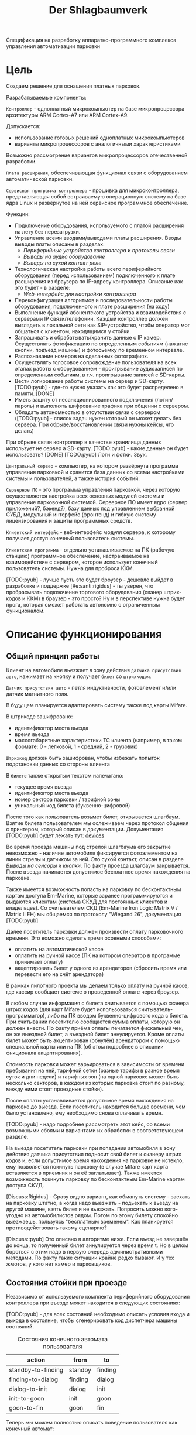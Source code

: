 #+HTML_HEAD: <!-- -*- fill-column: 87 -*- -->
#+HTML_HEAD: <!-- org-toggle-inline-images -->

#+TITLE: Der Shlagbaumverk

#+INFOJS_OPT: view:overview toc:nil

#+NAME:css
#+BEGIN_HTML
<link rel="stylesheet" type="text/css" href="/css/css.css" />
#+END_HTML

Спецификация на разработку аппаратно-программного комплекса управления автоматизации
парковки

* Цель

  Создаем решение для оснащения платных парковок.

  Разрабатываемые компоненты:

  =Контроллер= - одноплатный микрокомпьютер на базе микропроцессора архитектуры ARM
  Cortex-А7 или ARM Cortex-А9.

  Допускается:
  - использование готовых решений одноплатных микрокомпьютеров
  - варианты микропроцессоров с аналогичными характеристиками

  Возможно рассмотрение вариантов микропроцессоров отечественной разработки.

  =Плата расширения=, обеспечивающая функционал связи с оборудованием автоматической
  парковки.

  =Сервисная программа контроллера= - прошивка для микроконтроллера, представляющая
  собой встраиваемую операционную систему на базе ядра Linux и развёрнутое на ней
  сервисное программное обеспечение.

  Функции:
  - Подключение оборудования, используемого с платой расширения на лету без
    перезагрузки.
  - Управление всеми вводами/выводами платы расширения.
    Вводы выводы платы описаны в разделах:
    - [[*Периферийные устройства контроллера и протоколы связи][Периферийные устройства контроллера и протоколы связи]]
    - [[*Выводы на аудио оборудование][Выводы на аудио оборудование]]
    - [[*Выводы на сухой контакт реле][Выводы на сухой контакт реле]]
  - Технологическая настройка работы всего периферийного оборудования (перед
    использованием) подключенного к плате расширения из браузера по IP-адресу
    контроллера. Описание как это будет - в разделе:
    - [[*Web-интерфейс для настройки контроллера][Web-интерфейс для настройки контроллера]]
  - Переконфигурация алгоритмов и последовательности работы оборудования, подключенного
    к плате расширения (на ходу)
  - Выполнение функций абонентского устройства и взаимодействия с серверами IP
    связи/телефонии. Каждый контроллер должен выглядеть в локальной сети как
    SIP-устройство, чтобы оператор мог общаться с клиентом, находящимся у стойки.
  - Запрашивать и обрабатывать/хранить данные с IP камер. Осуществлять фотофиксацию по
    определенным событиям (нажатие кнопки, подъезд машины) и фотосьемку по временном
    интервале.
  - Распознавание номеров на сделанных фотографиях.
  - Осуществлять голосовое сопровождение пользователя на всех этапах работы с
    оборудованием - проигрывание аудиозаписей по определенным событиям, в
    т.ч. проигрывание записей с SD-карты.
  - Вести логирование работы системы на сервер и SD-карту. [TODO:pyub] - где-то нужно
    указать как это будет распределено в памяти. [DONE]
  - Иметь защиту от несанкционированного подключения (логин/пароль) и выполнять
    шифрование трафика при общении с сервером.
  - Обладать автономностью в отсутствии связи с сервером ([TODO:pyub] - список задач
    нужен который он может делать без сервера. При обрыве/восстановлении связи нужны
    кейсы, что делать)

  При обрыве связи контроллер в качестве хранилища данных использует не сервер а
  SD-карту. [TODO:pyub] - какие данные он будет использовать? [DONE]
  [TODO:pyub] Логи и фотки. Звук.

  =Центральный сервер= - компьютер, на котором развёрнута программа управления
  парковкой и хранится база данных со всеми настройками системы и пользователей, а
  также история событий.

  =Серверное ПО= - это программа управления парковкой, через которую осуществляется
  настройка всех основных модулей системы и управление парковочной системой. Серверное
  ПО имеет ядро (сервер приложений?, бэкенд?), базу данных под управлением выбранной
  СУБД, модульный интерфейс (фронтенд) и гибкую систему лицензирования и защиты
  программных средств.

  =Клиентский интерфейс= - веб-интерфейс модуля сервера, к которому получает доступ
  конечный пользователь системы.

  =Клиентская программа= - отдельно устанавливаемое на ПК (рабочую станцию) программное
  обеспечение, настраиваемое на взаимодействие с сервером, которое использует конечный
  пользователь системы. Нужна для проброса ККМ.

  [TODO:pyub] - лучше пусть это будет броузер - дешевле выйдет в разработке и поддержке
  [Re:santi:rigidus] - ты уверен, что пробрасывать подключение торгового оборудования (сканер
  штрих-кодов и ККМ) в браузер - это просто? Ну и в перспективе нужна будет прога,
  которая сможет работать автономно с ограниченным функционалом.

* Описание функционирования
** Общий принцип работы

   Клиент на автомобиле вьезжает в зону действия =датчика присутствия авто=, нажимает
   на кнопку и получает =билет= со =штрихкодом=.

   =Датчик присутствия авто= - петля индуктивности, фотоэлемент и/или датчик магнитного
   поля.

   В будущем планируется адаптировать систему также под карты Mifare.

   В штрикоде зашифровано:
   - идентификатор места вьезда
   - время вьезда
   - массогабаритные характеристики ТС клиента (например, в таком формате: 0 -
     легковой, 1 - средний, 2 - грузовик)

   =Штрихкод= должен быть зашифрован, чтобы избежать попыток подстановки данных со
   стороны клиента

   В =билете= также открытым текстом напечатано:
   - текущее время вьезда
   - идентификатор места вьезда
   - номер сектора парковки / тарифной зоны
   - уникальный код билета (буквенно-цифровой)

   После того как пользователь возьмет билет, открывается шлагбаум. Взятие билета
   пользователем мы ослеживаем через протокол общения с принтером, который описан в
   документации. Документация [TODO:pyub] будет лежать тут: [[file://devices][devices]]

   Во время проезда машины под стрелой шлагбаума его закрытие невозможно - наличие
   автомобиля фиксируется фотоэлементом на линии стрелы и датчиком за ней. Это сухой
   контакт, описан в разделе [[*Выводы на сенсоры и кнопки][Выводы на сенсоры и кнопки]]. По факту проезда шлагбаум
   закрывается. После въезда начинается допустимое бесплатное время нахождения на
   парковке.

   Также имеется возможность попасть на парковку по бесконтактным картам доступа
   Em-Marine, которые заранее программируются и выдаются клиентам (система СКУД для
   постоянных клиентов и владельцев). Со считывателем СКД (Em-Marine Iron Logic Matrix
   V / Matrix II EH) мы общаемся по протоколу "Wiegand 26", документация [TODO:pyub]

   Далее посетитель парковки должен произвести оплату парковочного времени. Это воможно
   сделать тремя осовными способами:
   - оплатить на автоматической кассе
   - оплатить на ручной кассе (ПК на котором оператор в программе принимает оплату)
   - акцептировать билет у одного из арендаторов (сбросить время или перевести его на
     счёт арендатора)
   В рамках пилотного проекта мы делаем только оплату на ручной кассе, где кассир
   сообщает системе о проведенной оплате через броузер.

   В любом случае информация с билета считывается с помощью сканера штрих кодов (для
   карт Mifare будет использоваться считыватель-программатор), либо на ПК вводом
   буквенно-цифрового кода с билета. При считывании посетителю сообщается сумма оплаты,
   которую он должен внести. По факту приёма оплаты печатается фискальный чек, он же
   выездной билет, а въездной билет аннулируется. Кроме оплаты билет может быть
   акцептирован (обнулён) арендатором с помощью специальной карты или на ПК (об этом
   подробнее в описании фнкционала акцептирования).

   Стоимость парковки может варьироваться в зависимости от времени пребывания на ней,
   тарифной сетки (разные тарифы в разное время суток и дни недели) и тарифных зон (на
   одной парковке может быть несколько секторов, в каждом из которых парковка стоит по
   разному, между ними стоят проездные стойки).

   После оплаты устанавливается допустимое время нахождения на парковке до выезда. Если
   посетитель находится больше времени, чем было установлено, ему необходимо снова
   оплачивать время.

   [TODO:pyub] - надо подробнее рассмотреть этот кейс, со всеми возможными сбоями и
   вариантами их обработки в соответствующем разделе.

   На выезде посетитель парковки при попадании автомобиля в зону действия датчика
   присутствия подносит свой билет к сканеру штрих кодов и, если допустимое время
   нахождения на парковке не истекло, ему позволяется покинуть парковку (в случае
   Mifare карт карта вставляется в приемник и он её заглатывает). Также имеется
   возможность покинуть парковку по бесконтактным Em-Marine картам доступа CКУД.

   [Discuss:Rigidus] - Сразу видно вариант, как обмануть систему - заехать на парковку
   штатно, а когда надо выезжать - подьехать к вьезду на другой машине, взять билет и
   не вьезжать. Попросить можно кого-угодно из автомобилистов рядом. Потом по этому
   билету спокойно выезжаешь, пользуясь "бесплатным временем". Как планируется
   противодействовать такому сценарию?

   [Discuss::pyub] Это описано в алгоритме ниже. Если въезд не завершён до конца, то
   полученный билет аннулируется через время t. Но в целом бороться с этим надо в
   первую очередь административными методами. По факту такие ситуации крайне редко
   бывают. И у тех жмотов, у кого нет камер и парковщиков.

** Состояния стойки при проезде

   Независимо от используемого комплекта периферийного оборудования контроллера при
   въезде может находится в следующих состояниях:

   [TODO:pyub] - для всех состояний необходимо описать условия входа и выхода в состояние,
   чтобы сгенерировать код диспетчера машины состояний.

   #+CAPTION: Состояния конечного автомата пользователя
   #+NAME: in_state
     | action             | from    | to      |
     |--------------------+---------+---------|
     | standby-to-finding | standby | finding |
     | finding-to-dialog  | finding | dialog  |
     | dialog-to-init     | dialog  | init    |
     | init-to-goon       | init    | goon    |
     | goon-to-fin        | goon    | fin     |

   Теперь мы можем полностью описать поведение пользователя как конечный автомат:

   #+NAME: in_state_graph
   #+BEGIN_SRC emacs-lisp :var table=in_state :results output :exports none
     (mapcar #'(lambda (x)
                 (princ (format "%s -> %s [label =\"%s\"];\n"
                                (second x) (third x) (first x))))
             table)
   #+END_SRC

   #+BEGIN_SRC dot :file img/in-state.png :var input=in_state_graph :exports results
     digraph G {
       rankdir = LR;
       $input
     }
   #+END_SRC

   #+results:
   [[file:img/in-state.png]]

*** Стойка в режиме ожидания (=standby=)

    Режим работы в котором датчик стойки не видит автомобиля и не идёт никакой другой
    процесс. В нём стойка реагирует на действия пользователя только сервисными
    сообщениями, выводя на дисплей либо сообщение о том, что нет автомобиля, либо
    сервисное сообщение о статусе карты/чека. Вся периферия неактивна.

    Различие в алгоритмах режима ожидания главным образом заключается в том, что к стойкам
    может быть подключен разный набор датчиков, соответственно условие перехода в
    следующее состояние зависит от конкретного набора.

    Также в зависимости от настроек пользователя по разному работает взаимодействие с
    пользователем: нет машины - пошел нафиг, продажа карточек и.т.п. [TODO:pyub] - создать
    отдельные разделы описывающие эти варианты и дать на них ссылки здесь.

*** Подъезд машины к стойке (=finding=)

    Процесс определения датчиком (петлёй индуктивности, фотоэлементом, датчиком
    магнитного поля) наличия машины у стойки, возможно массы и/или габаритов
    автотранспортного средства, а также контроля подъезда к стойке (например при
    проезде по рампе или через шлюз из двух шлагбаумов).

    Различие в алгоритмах режима - рампа, определялка высоты по замкнутым контактам
    весов, по магнитному полю - то же - [TODO:pyub]

*** Стойка в диалоговом режиме (=dialog=)

    После срабатывания датчика присутствия стойка начинает диалог с посетителем, выводя
    на дисплей сообщения о необходимости совершения действий, ошибок и т.п. В этом
    режиме посетитель может нажать кнопку и получить от периферийного устройства
    въездной документ (чек или карту) или приложить к считывателю карту СКУД. На этом
    этапе осуществляется арбитраж в случае использования реверсивного проезда (один
    шлагбаум на две стойки с разных сторон) или использования двух стоек для левого и
    правого руля.

    Различия [TODO:pyub] по принтеру, диспенсеру карт, сканеру штрихкодов.

*** Инициация процедуры въезда (=init=)

    После того, как посетителю разрешён въезд (из презентера устройства забран чек или
    карта, или успешно проверен статус карты СКУД) контроллер инициирует процесс
    открытия шлагбаума, замыкая соответсвующие реле и принимая сигналы с концевиков
    шлагбаума (или давая выставленный в миллисекундах импульс, если концевиков нет).

    Различия [TODO:pyub] по выходныи данным устройств, приводящим к выходу из состояния.

*** Процедура проезда (=goon=)

    После открытия шлагбаума контроллер контролирует проезд машины под стрелой,
    принимая сообщения с датчика безопасности (фотоэлемент на линии стрелы) и датчика
    завершения проезда (петля индуктивности за стрелой, фотоэлемент, датчик МП). В эту
    же процедуру может входит контроль проезда по рампе или через шлюз, находящийся за
    стойкой.

    Различия [TODO:pyub] по рампе/шлюзу/реверсивному движению и аналогично предыдущему.

*** Процедура завершения въезда (=fin=)

    Процесс закрытия шлагбаума после проезда машины, отправки итоговых данных о
    совершённом проезде на сервер и возвращения стойки в режим ожидания.

    Различия [TODO:pyub] по отправляемым на сервер данным от периферии и настроек
    тарифных зон.

    [TODO:pyub] Особенно важный ГЛОБАЛЬНЫЙ кейс - общение стоек между собой в условиях
    отсутствия связи - надеюсь мы не будем поднимать это пока не сдадим пилотный проект.

** Примеры алгоритмов
*** Алгоритм простого въезда по чеку

    Простейший алгоритм для парковки, работающей по чекам с стандартным комплектом
    .....ков и контроля проезда. В алгоритм введены светофор и счётчик мест
    (светодиодное табло).

    [TODO:pyub] - Переформатировать, избавиться от нумерации, вместо нее поставить
    точки расширения ссылками.

**** =Подъезд машины=
***** Машина подъезжает к стойке, с сенсорного устройства у стойки (контроллер петли индуктивность, фотоэлемент и т.п.) на контроллер отправляется сигнал.
***** Контроллер получает сигнал о том, что у стойки находится машина и из режима ожидания переховодит стойку в активный режим.
***** Замыкается реле, отвечающее за красный сигнал на светофоре.
***** На сервер отправляет инфосообщение "Машина у стойки въезда".

**** =Активный режим (диалог с пользователем)=
***** Контроллер переводит периферийные устройства в режим обслуживания клиента:
      - включается подсветка кнопки печати билета;
      - на дисплей выдаётся информационное сообщение "Нажмите кнопку и получите билет".
***** Клиент нажимает кнопку печати билета, сигнал с кнопки приходит на сенсорный вход контроллера.
***** Контроллер получает сигнал на печать билета и отправляет на принтер команду "напечатать билет с необходимой информацией" (штрих-код, зашифрованный в соответствии с предустановленным кодом; текущее время; номер терминала въезда; номер тарифной зоны; предустановленную доп. информацию).
**..* Принтер печатает билет, его сенсоры контролируют состояние печати (возможно замятие, окончание бумаги и т.п.). Когда печать завершена билет находится в презентере.
***** Контроллер блокирет периферию, защищая систему от повторного получения въездного документа. На дисплей выводится сообщение "Забирите билет".
***** Если билет не забран из презентера клиентом более t секунд - принтер сообщает об этом контроллеру, контроллер отбивает ошибку на сервер и анулирует билет.
***** Еслли клиент забирает билет из презентера, принтер сообщает об этом контроллеру.
***** Контроллер сообщает на сервер "Напечатан билет №".

**** =Инициация проезда=
***** Контроллер получает сигнал от принтера о том, что билет забран из презентера, что является действием, инициирующим процедуру проезда.
***** Контроллер  замыкает реле, отвечающее за открытие шлагбаума  за стойкой (реле замкнуто либо до прихода на сенсорный ввод сигнала "открыт", либо по длине импульса из настроек контроллера)
***** Контроллер сообщает серверу "Открытие шлагбаума стойки №"

**** =Процедура проезда=
***** Когда стрела шлагбаума открывается, в шлагбауме срабатывает концевик открытия - сигнал с него приходит на сенсор "открытие" контроллера
***** Контроллер фиксирует факт того, что шлагбаум в открытом положении совершаются следующие действия:
      - замыкает реле, отвечающее за зелёный свет на светофоре;
      - размыкает реле, отвечающее за красный свет на светофоре;
      - сообщает серверу "Шлагбаум стойки № открыт"
***** Когда машина пересекает линию фотоэлемента безопасности (стрелы шлагбаума) с ф/э приходит сигнал на сэнсор.
***** Контроллер, имея сигнал с ф/э безопасности на сенсор, переходит в режим "стоп" - пока сенсор не освобождён стрела шлагбаума не должна закрыться.
***** Машина проезжает шлагбаум,  с сенсорного устройства за его стрелой (контроллер петли индуктивности, фотоэлемент, датчик МП) на контроллер отправляется сигнал.
***** Контроллер получает подтверждение завершения проезда и начинает соответсвующую процедуру.

**** =Процедура завершения проезда=
***** Получив подтверждение окончания проезда - нет сигнала на сенсор безопасности проезда и на сенсор петли за шлагбаумом - контроллер инициирует следующеи действия:
      - размыкает реле, отвечающее за зелёный свет на светофоре;
      - замыкает реле, отвечающее за красный свет на светофоре;
      - замыкает реле, отвечающее за закрытие шлагбаума за стойкой (реле замкнуто либо до прихода на сенсорный ввод сигнала "закрыт" с концевика, либо по длине импульса из настроек контроллера)
      - сообщает серверу "проезд по билету № успешно завершен", а также об изменении количества мест в секторе и данные по билету
      - отправляет на табло счётчика мест по RS-485 сообщение "-1 место"
***** Получив сигнал с концевика закрытия на сенсор контроллер:
      - размыкает реле, отвечающее за красный свет на светофоре;
      - замыкает реле, отвечающее за зелёный свет на светофоре;
      - возвращает стойку в режим ожидания;
      - сообщает на сервер о закрытии шлагбаума.

*** Рампа

    Изменения касаются процедуры подъезда, всё начинается не с датчика присутствия у
    стойки, а с датчика в начале "шлюза" из двух шлагбаумов - одного в начале участка
    подъезда к стойке по рампе, второго - за стойкой. В данном решении присутсвуют три
    датчика присутвия - на начале шлюза, у стойки и за стрелой, а также фотоэлемент на
    линии стрелы.

    1.1. Машина начинает заезд на рампу, с сенсорного устройства в начале рампы (контроллер петли индуктивность, фотоэлемент и т.п.) на контроллер отправляется сигнал.
    1.2. Контроллер получает сигнал о том, что начат проезд рампы и переходит в режим ожидания освобождения сенсора.
    1.3. Машина начинает подъём по рампе,  сигнал с сенсорного устройства прекращается (оно остаётся позади машины).
    1.4. Контроллер фиксирует прекращение сигнала и блокирует рампу:
         - замыкает реле, отвечающее за закрытие шлагбаума №1, находящегося в начале рампы;
         - замыкает реле, отвечающее за красный свет на светофоре в начале рампы;
         - отправляет на сервер инфосообщение "Рампа занята".
    1.5. Машина подъезжает к стойке,  с сенсорного устройства у стойки (контроллер петли индуктивность, фотоэлемент и т.п.) на контроллер отправляется сигнал.
    1.6. Контроллер получает сигнал о том, что у стойки находится машина и инициирует процедуру инициации проезда.
    1.7. На сервер отправляет инфосообщение "Машина у стойки въезда".
    5.3. Контроллер открывает шлагбаум в начале рампы, зажигает зелёный свет на светофоре в начале рампы.
    5.4. На сервер отправляется сообщение "Рампа свободна".

*** Проезд по карте СКУД

    Карты СКУД формата Em-Marine могут использоваться параллельно с билетами или
    картами Mifare (основным въездным документом). Они вносятся в базу данных
    администратором парковки и имеют ряд опций и статусов о которых подробнее будет
    написано в описании модуля СКУД. Если пользователь вместо нажатия кнопки выдачи
    въездного документа прикладывает карту СКУД и она проходит успешно проверки - это
    действие является инициирующим проезд.

    2.1. Контроллер переводит периферийные устройства в режим обслуживания клиента:
         - включается подсветка кнопки печати билета;
         - на дисплей выдаётся информационное сообщение "Нажмите кнопку и получите билет ИЛИ ПРИЛОЖИТЕ КАРТУ".
    2.2. Клиент прикладывает карту к считывателю карт. Сигнал со считывателя Em-Marine приходит на интерфейс Wiegand 26.
    2.3. Контроллер получает сигнал о том, что приложена карта имеющая номер NNNNNNNN.
    2.4. Контроллер отправляет запрос на проверку статуса карты на сервер. Сервер обрабатывает запрос и возвращает контроллеру информацию о статусе карты:
         - "есть в БД" / "нет в БД" ;
         - "на парковке" / "вне парковки";
         - "заблокирована" / "активна";
         - "есть места для данной группы" / "нет мест для данной группы".
    2.5. Контроллер получает ответ от сервера и на его основании решает - пускать ли владельца карты на парковку или нет.
    2.6. Если сигнала связи с сервером нет, то контроллер проверяет свою БД и опрашивает другие контроллеры, которые видит в сети. Решение принимается на базе самой новой из доступных записей о статусе карты.
    2.8. Если въезд разрешён, контроллер инициирует процедуру проезда.
    2.9. На сервер отправляет инфосообщение "Приложена карта NNNNNNNN, въезд разрешен".

*** WAIT Фотофиксация въезда

    В пилотном проекте не реализуем, но - задел на будущее

    Опциональное действие, которое может совершаться параллельно с любым действием
    контроллера (выбирается в настройках контроллера). В процессе фотофиксации камера
    (или камеры), IP которой указан в настройках контролера, получает запрос на
    фотографирование, после чего возвращает контроллеру фото, которое сохраняетя им на
    SD носитель.

*** WAIT Звуковое сопровождение

    В пилотном проекте не реализуем, но - задел на будущее

    Опциональное действие, которое может совершаться параллельно с выводом сообщений на
    дисплей, дублируя их аудиозаписями, лежащими на SD носители. Данные аудиофайлы
    должны загружаться и сопоставляться с текстовыми сообщениями через интерфейс
    настройки контроллера.

** Состояния стойки при выезде

   Выезд практически полностью аналогичен въезду, поэтому будем писать только
   отличия. Основное различие - проверка статуса оплаты, а также возможность вклинить
   процедуру оплаты непосредственно в процесс.

*** Стойка в режиме ожидания (=standby=)

    Так же как и на вьезде, но другой диалог. Например: можно поднести чек к сканеру и он
    напишет - требуется оплата / не требуется оплата.

*** Подъезд машины к стойке (=finding=)

    Идентично вьезду

*** Стойка в диалоговом режиме (=dialog=)

    После срабатывания датчика присутствия стойка начинает диалог с посетителем, выводя
    на дисплей сообщения о необходимости совершения действий, ошибок и т.п. После
    прикладывания пользователем въездного документа, либо оплатного документа, либо
    карты СКУД, стойка совершает проверку возможности выезда, статус оплаты и так
    далее. На этом этапе осуществляется арбитраж в случае использования реверсивного
    проезда (один шлагбаум на две стойки с разных сторон) или использования двух стоек
    для левого и правого руля. Также на этом этапе выезд может быть совмещён с оплатой
    и между процедурами 2 и 3 выполняется процедура оплаты, как на автоматическом
    кассовом терминале.

    Разрешение для посетителя на пребывание на парковке в течение
    определенного промежутка времени после оплаты задается
    арендатором. При этом клиентская программа арендатора шлет
    информацию на центральный сервер, а центральный сервер сохраняет
    информацию и транслирует ее контроллеру. Контроллер сохраняет
    полученную информацию в памяти. При выезде автомобиля контроллер
    проверяет, истек срок пребывания на парковке или нет, и разрешает
    или запрещает выезд. Время выезда передается на центральный
    сервер.

    Есть диалоговый режим, который при неплаченном проезде приводит к процедуре оплаты

*** WAIT Процедура оплаты (=payment=)

    В пилотном проекте мы пострараемся избежать реализации этого.

    Это состояние может быть активировано и после =dialog= и после =standby=. Может
    быть касса, совмещенная с выездом, на ней есть и торговое
    оборудование. Пользователь может прийти пешком из =standby= и оплатить или
    подьехать - тогда входом может быть любое состояние и выходом может быть =standby=
    или =init=.

*** Инициация процедуры выезда (=init=)

    Идентично вьезду

*** Процедура проезда (=goon=)

    Идентично вьезду

*** Процедура завершения въезда (=fin=)

    Процесс закрытия шлагбаума после проезда машины, отправки итоговых данных о
    совершённом проезде на сервер и возвращения стойки в режим ожидания.

    Особенность - аннулирование вьездного документа

** Примеры алгоритмов
*** Алгоритм простого выезда по чеку

   Простейший алгоритм для парковки, работающей по чекам с стандартным комплектом
   датчиков и контроля проезда. В алгоритм введены светофор и счётчик мест
   (светодиодное табло).

   1. =Подъезд машины=
   1.1. Машина подъезжает к стойке, с сенсорного устройства у стойки (контроллер петли индуктивность, фотоэлемент и т.п.) на контроллер отправляется сигнал.
   1.2. Контроллер получает сигнал о том, что у стойки находится машина и из режима ожидания переховодит стойку в активный режим.
   1.3. Замыкается реле, отвечающее за красный сигнал на светофоре.
   1.4. На сервер отправляет инфосообщение "Машина у стойки выезда".
   2. =Активный режим (диалог с пользователем)=
   2.1. Контроллер переводит периферийные устройства в режим обслуживания клиента:
   - активируется широкополосный сканер штрих-кода;
   - на дисплей выдаётся информационное сообщение "Поднесите билет".
   2.2. Клиент подносит билет штрих-кодом к сканеру, данные по RS232 или USB передаются на контроллер.
   2.3. Контроллер  расшифровывает с помощью ключа шифрования (аналогичный стоит на въезде и кассах) штрих-код, получая из него информацию об оставшемся бесплатном времени (со времени въезда или времени оплаты). Он решает, исходя из заложенных в себя тарифов и параметров времени, разрешёен въезд или требуется оплата времени. см. "ПРОВЕРКА РАЗРЕШЕНИЯ ВЫЕЗДА"
   2.4. Исходя из результатов проверки контроллер выводит на дислпей сообщение "Выезд разрешён" или "Выезд запрещён, оплатите $$$ руб".
   2.5. Если выезд запрещён, контроллер блокирет перифирию до
        окончания процедуры завершения проезда (=fin=), защищая систему от повторного прикладывания чека.
   2.6. Контроллер сообщает на сервер "Выезд по билету №".
   3. =Инициация проезда=
   3.1. Контроллер получает положительный ответ от внутренних и внешних механизмов проверки оплаты билета и инициирует процедуру проезда.
   3.2. Контроллер  замыкает реле, отвечающее за открытие шлагбаума  за стойкой (реле замкнуто либо до прихода на сенсорный ввод сигнала "открыт", либо по длине импульса из настроек контроллера)
   3.3. Контроллер сообщает серверу "Открытие шлагбаума стойки №"
   4. =Процедура проезда=
   4.1. Когда стрела шлагбаума открывается, в шлагбауме срабатывает концевик открытия - сигнал с него приходит на сенсор "открытие" контроллера
   4.2. Контроллер фиксирует факт того, что шлагбаум в открытом положении совершаются следующие действия:
        - замыкает реле, отвечающее за зелёный свет на светофоре;
        - размыкает реле, отвечающее за красный свет на светофоре;
        - сообщает серверу "Шлагбаум стойки № открыт"
   4.3. Когда машина пересекает линию фотоэлемента безопасности (стрелы шлагбаума) с ф/э приходит сигнал на сэнсор.
   4.4. Контроллер, имея сигнал с ф/э безопасности на сенсор, переходит в режим "стоп" - пока сенсор не освобождён стрела шлагбаума не должна закрыться.
   4.5. Машина проезжает шлагбаум,  с сенсорного устройства за его стрелой (контроллер петли индуктивности, фотоэлемент, датчик МП) на контроллер отправляется сигнал.
   4.6. Контроллер получает подтверждение завершения проезда и начинает соответсвующую процедуру.
   5. =Процедура завершения проезда=
   5.1. Получив подтверждение окончания проезда - нет сигнала на сенсор безопасности проезда и на сенсор петли за шлагбаумом - контроллер инициирует следующеи действия:
        - размыкает реле, отвечающее за зелёный свет на светофоре;
        - замыкает реле, отвечающее за красный свет на светофоре;
        - замыкает реле, отвечающее за закрытие шлагбаума за стойкой (реле замкнуто либо до прихода на сенсорный ввод сигнала "закрыт" с концевика, либо по длине импульса из настроек контроллера)
        - сообщает серверу "выезд по билету № успешно завершен", а также об изменении количества мест в секторе и данные по билету
        - отправляет на табло счётчика мест по RS-485 сообщение "-1 место"
   5.2. Получив сигнал с концевика закрытия на сенсор контроллер:
        - размыкает реле, отвечающее за красный свет на светофоре;
        - замыкает реле, отвечающее за зелёный свет на светофоре;
        - возвращает стойку в режим ожидания;
        - сообщает на сервер о закрытии шлагбаума.

*** Проезд по карте СКУД

   Карты СКУД формата Em-Marine могут использоваться параллельно с билетами или картами
   Mifare (основным въездным документом). Они вносятся в базу данных администратором
   парковки и имеют ряд опций и статусов о которых подробнее будет написано в описании
   модуля СКУД. Если пользователь вместо нажатия кнопки выдачи въездного документа
   прикладывает карту СКУД и она проходит успешно проверки - это действие является
   инициирующим проезд.

   2.1. Контроллер переводит периферийные устройства в режим обслуживания клиента:
   - включается подсветка кнопки печати билета;
   - на дисплей выдаётся информационное сообщение "Нажмите кнопку и получите билет ИЛИ ПРИЛОЖИТЕ КАРТУ".
   2.2. Клиент прикладывает карту к считывателю карт. Сигнал со считывателя Em-Marine приходит на интерфейс Wiegand 26.
   2.3. Контроллер получает сигнал о том, что приложена карат имеющая номер NNNNNNNN.
   2.4. Контроллер отправляет запрос на проверку статуса карты на сервер. Сервер обрабатывает запрос и возвращает контроллеру информацию о статусе карты:
        - "есть в БД" / "нет в БД" ;
        - "на парковке" / "вне парковки";
        - "заблокирована" / "активна";
        - "есть места для данной группы" / "нет мест для данной группы".
   2.5. Контроллер получает ответ от сервера и на его основании решает - пускать ли владельца карты на парковку или нет.
   2.6. Если сигнала связи с сервером нет, то контроллер проверяет
   свою БД и опрашивает другие контроллеры, которые видит в
   сети. Решение принимается на базе самой новой из доступных записей
   о статусе карты. Тут у нас была мысль поддерживать такую же логику
   работы, которой руководствуется гит при слиянии коммитов.
   2.8. Если въезд разрешён, контроллер инициирует процедуру проезда.
   2.9. На сервер отправляет инфосообщение "Приложена карта NNNNNNNN, выезд разрешен".

*** WAIT Фотофиксация въезда

    В пилотнике не надо

    Опциональное действие, которое может совершаться параллельно с любым действием
    контроллера (выбирается в настрйоках контроллера). В процессе фотофиксации камера
    (или камеры), IP которой указан в настройках контролера, получает запрос на
    фотографирование, после чего возвращает контроллеру фото, которое сохраняетя им на
    SD носитель.

*** Звуковое сопровождение

    В пилотнике не надо

    Опциональное действие, которое может соврешаться параллельно с
    выводом сообщений на дисплей, дублируя их аудиозаписями, лежащими
    на SD носители. Данные аудиофайлы должны загружаться и
    сопоставляться с текстовыми сообщениями через интерфейс настройки
    контроллера.

*** TODO Работа с автоматической кассой

    АЛГОРИТМЫ СКОПИРОВАНЫ ИЗ ПАСПОРТА КАССЫ, В ПРОЦЕССЕ ДОРАБОТКИ

*** TODO Процедура оплаты

    Это последовательность действий посетителя и оператора парковки
    при проведении оплаты через автоматическую кассу.

    1. Посетитель находится у кассы.
    1.1. Подносит неоплаченный въездной билет или просроченный выездной чек к сканеру штрих-кода.
    1.2. Если посетитель потерял въездной билет или выездной чек, то он должен нажать кнопку "Оплата за утерю билета" (точная формулировка может отличаться).
    2. На дисплее выводится информация о необходимых операциях.
    2.1. В случае, если бесплатное или ранее оплаченное время ещё не истекло, на дисплей будет выведена информация об оставшемся времени нахождения на парковке.
    2.2. Если посетитель пробыл на парковке больше установленного бесплатного времени и не провёл оплату на другой кассе или производит оплату за утерю билета, система рассчитает сумму, требуемую к оплате, исходя из установленных для стойки тарифов, выведет на дисплей информацию о необходимости и размере платежа и активирует платёжное оборудование.
    3. Посетитель оплачивает услуги АПС наличными через купюроприемник (банкноты номиналом 50, 100, 500, 1000 и 5000 руб.; мод. К, БК, КМ, БКМ), монетоприёмник (монеты номиналом 1, 2, 5 и 10 руб., мод. М, КМ, БМ, БКМ) или банковской карточкой (мод. Б, БК, БМ, БКМ).
    3.1. Если оплата производится купюрами или монетами, и при внесении платежа была совершена ошибка, возможно вернуть деньги нажав кнопку "Возврат денег".
    3.2. Если оплата производится монетами, и при внесении платежа монету заклинило в монетоприёмнике, необходимо нажать на кнопку "Сброс монеты" под прорезью для монет.
    3.3. Если оплата производится с помощью банковской карты, то для активации POS-терминала необходимо нажать кнопку "Оплата картой".
    4. После оплаты касса выдаёт выездной чек и, в случае, если посетитель оплатил наличными и сумма вносимых средств превысила требуемую, сдачу. При этом на мониторе отображается оставшееся время, в соответствии с установленными тарифами, в течение которого посетитель должен покинуть парковку.

*** TODO Процедура инкассации

    2. Запросить "Х-отчет" и забрать чек. п. 3 и п. 4 только для модификаций с купюрами (К, БК, КМ, БКМ)
    3. Изъять банкнотную наличность.
    3.1. Снять бокс купюроприёмника
    3.2. Изъять купюры из бокса или взять пустой бокс купюроприёмника
    3.3. Установить пустой бокс купюроприемника на место.
    4. Восполнить банкнотную наличность для сдачи.
    4.1. Снять кассеты диспенсера с купюрами сдачи и кассету "Отказ".
    4.2. Заполнить кассеты купюрами или взять предварительно заполненные сдачей новые кассеты. Изъять неликвидные купюры из кассеты "Отказ".
    4.3. Установить кассеты на место.
    5. Провести инкассацию и закрыть смену.
    5.1. Нажать кнопку "Инкассация" и забрать чек с данными об инкассации. п. 6 и п. 7 только для модификаций с монетами (М, КМ, БМ, БКМ)
    6. Изъять полученные монеты из специального металлического ящика.
    7. После нажатия "Инкассации" выполнить перезагрузку сдачи в хопперы.
    7.1. Хопперы автоматически поочерёдно осуществят сброс всех не
         выданных в качестве сдачи монет в окно выдачи сдачи или в
         предварительно размещённую под желобами для монет ёмкость.
    7.2. Загрузите в хопперы сдачу в соответствии с установленным по умолчанию количеством сдачи. п. 8 только для модификаций с банковскими картами (Б, БК, БМ, БКМ)
    8. После нажатия "Инкассации" POS-терминал обменивается данными с банком, после чего в чек инкассации включается отчёт об эквайринговых операциях.
    9. Если на дисплее отображается надпись "Заблокировано", необходимо нажать кнопку "Разблокировка", после чего будет напечатан тестовый чек и выведена надпись "Поднесите штрих-код или карту".
    10. Закрыть дверь кассы.

*** TODO Процедура закрытия смены

    [TODO:Rigidus] - Почитать про кассовый регламент, что такое Z-отчет

    2. Запросить "Z-отчет", закрыть фискальную смену и забрать чек. Сверить суммы прибыли с чеками инкассаций и фактической прибылью.
    3. Новая смена открывается автоматически при следующей оплате.
    4. Если на дисплее отображается надпись "Заблокировано", необходимо нажать кнопку "Разблокировка", после чего будет напечатан тестовый чек и выведена надпись "Поднесите штрих-код или карту".
    5. Закрыть кассу.

*** TODO Работа контроллера при обрыве связи с сервером

    Работа контроллера в случае обрыва связи с сервером осуществляется
    следующим образом. Билет считывается сканером штрих кодов. Время и
    код билета сохраняются в памяти контроллера. Решение об открытии
    ворот принимается охранником (на билете напечатано время
    въезда). При восстановлении связи архив информации о билетах
    передается на центральный сервер.

* Особенности секторальности и тарификации

  Необходимо реализовать гибкую систему тарифов, при этом постаравшись
  максимально сохранить автномность системы в случае падения связи с
  сервером.

  Основные единые настройки бесплатного времени:
  - бесплатное время после въезда (мин)
  - бесплатное время на выезд после оплаты (мин)

  Эти характеристики должны быть индивидуальны для разных секторов парковки. Т.е.,
  например, в секторе открытого паркинга одни тарифы, а в секторе закрытого -
  другие. Между секторами стоит проездная стойка со сканером штрих кодов (для Mifare
  парковки это сделать проще в автономном режиме). При поднесении она переносит на
  сервере и всех соседних стойках билет в другой сектор. При этом если машина отстояла
  t1 времени в одном секторе, а потом поехала в другой, то данные по оплате
  суммируется, а бесплатное время во втором секторе не считается.

  Основые вещи:
  - Со скольки до скольки работает парковка (осуществляется впуск и выпуск)
    Допустимо по картам СКУД пускать например круглосуточно, а по чекам - только днем
  - Бесплатное время - время, которое машина может стоять на парковке до требования
    оплаты. В течении его она может выехать бесплатно.
  - Время на выезд - время за которое машина может покинуть парковку после оплаты
    водителем в кассе. Если не успел - время на выезд не учитывается.
  - Штраф - сумма, которая взимается с человека, если он потерял вьездной документ.
  - Стоимость часов [TODO:pyub]:
    Имеются следующие основыне тарифные характеристики:
    - стоимость 1го..2го..23го..24го.. часа после истечения бесплатного времени
  - коэффициент стоймости в зависимости от времени суток (с 20:00 до 22:00 k=2, с 9:00 до 18:00 k=0,5)
  - коэффицикнт стоймости в зависимости от дня недели (пн, вт, ср, чт, пт k2=1, сб,вс k2=2)
  - Секторальность - например есть крытая и открытая система парковки, между ними
    стойка. Если пользователь на ночь хочет на закрытую парковку - там другой тариф,
    все это надо считать суммируя. В пилотном проекте не делаем, но учитывать нужно при
    программировании системы тарифов.

* Протоколы обмена данными

  Контроллеры и рабочие станции соединяются с центральным сервером по локальной сети,
  используя стек протоколов TCP/IP.

  Некоторые периферийные компоненты системы могут связываться с контроллерами или
  непосредственно с сервером и рабочими станциями по интерфейсу RS-485

  Между стойками сети реализуем GIT


==Принцип построения сети и взаимодействрия контроллеров и сервера==
Часть функций система должна выполнять, когда устройства (контроллер и сервер) работают в автономном режиме (например при обрыве связи по Ethernet).

Изначально закладывается одноранговая структура автоматического взаимодействия сервера и контроллера. Т.е. сервер и все контроллеры в сети постоянно обмениваются функциональными сервисными сообщениями, синхронизируя свои данные о происходящем на парковке. Сервер является аггрегатором функциональных и информационных сообщений (истории лога), а также имеет приоритет настройки и управления элементами системы (например тарифы установленные на сервере приоритетны для контроллеров, если на них не выставлена обратная настройка) во всех случаях, кроме связанных с безопасностью (например, если с сервера пришёл сигнал "закрыть шлагбаум", а стойка считает, что датчик безопасности закрытия стрелы шлагбаума занят - шлагбаум не закрывается).

Таким образом возможны три сценария сбоя:
- одна или несколько стоек теряют связь с одной или несколькими стойками и сервером (две автономные группы)
- все стойки теряют свзяь с сервером (две автономные группы)
- несколько групп, состоящих из одной или нескольких стоек, теряют связь друг сдругом и / или сервером (более двух автономных групп).

==Принцип автномной работы контроллера==
Когда и если контроллер остаётся без связи со всей остальной системой он должен максимально полноценно выполнять заложенные в него функции автоматизации:
Для въезда, выезда, проезда и совмещённых с оплатой решений:
- открывать и закрывать шлагбаум, контролировать состояние шлг.
- управлять сигнальными устройствами (светофорами, счётчиками мест)
- контролировать состояние датчиков присутсвия и безопасности
Для въездов
- для штрих-кода: шифровать в код информацию о въезде / для Mifare: записывать информацию о въезде на карту
Для выездов, касс, проездных стоек:
- выдавать выездной документ разовым посетителям
- иметь инфомацию о тарифах (исходя из сложной системы тарификации)
- считывать информацию с въездного документа и обрабатывать её


*=Сервисные сообщения и логирование системы=
Все сервисные сообщения можно разделить на функциональные и информационные.

==Функциональные сообщения== - это те, которые по факту передачи от одного узла системы другому ведут к выполнению конечным узлом некого действия. Если оно не будет выполнено весь комплекс парковки будет работать некорректно или вообще не будет работать. Например, сообщение о том, что "билет №#### от времени t аннулирован" - кричтиное. Если остальные стойки и/или сервер не получат об этом информацию, они будут воспринимать его как действующий билет, по нему будет возможен выезд в течении бесплатного времени. По факту приёма кричиного сообщения остальные устройства сети совершают некое действие, например, аннулируют билет.

==Информационные сообщения== - это записи о состоянии системы, ошибках и т.п., которые не ведут к выполнению какого-либо автоматического действия системой и важны в первую очередь для пользователя (оператора) системы. Пример некритичного сообщения: "автомобиль слишком долго находится в зоне датчика присутсвия". Это означает, что машина более времени t стоит на петеле перед стойкой и либо тупит водитель, либо есть ошибка в работе самого датчика (например, машина уехала, а он "залип"). Т.е. оно важно для работы стойки, стойка с "залипшим" датчиком не будет корректно впускать машины, но с точки зрения рабрты системы в целом оно носит информационный характер - вывод информации в логе на сервере, которую обработает человек.

Все сообщения должны писаться в лог-файл. Основное место хранения лога работы системы - сервер. Каждый контроллер ведёт свою отдельную историю, хрня в своей памяти сообщения за время t (или определённое кол-во сообщений), дублируя эти данные на агрегирующий сервер, где они собираются в единый лог. В с случае отсутсвия связи контроллер перестёт удалять сервисные сообщения из своего лога, собирая "хвост" вплоть до появления связи. Если место для сообщений заканчивается, а связь не появилась - возможно удаление некричтиных сообщений и запись на их место кричиных.

Необходимо обеспечить постоянную запись истории работы системы:
- проходящих штатно событий (например, событие выезда, соыбтие выезд, произошла оплата);
- кодов известных ошибок в работе контроллера и основного ПО;
- кодов известных ошибок в работе переферийного оборудования (обработка кодов ошибок из протоколов взаимодействия самих устройств);
- кодов известных ошибок возникающих при нарушении связи между контроллерами и / или сервером;
- сообщений о неизвестных ошибках.

Контроллер держит в своей постоянной памяти единовременно лог событий не превышающий 10000 записей. При этом он постоянно отправляет сообщения об ошибках на агрегирующий сервер, где они систематизируются в доступном для оператора или администратора виде и хранятся долгосрочно. Если связь нарушена, контроллер сохраняет сообщения сверх 10000 записей вплоть до заполнения памяти. Информационные сообщения при этом могут не сохраняться.

В случае наличия SD карты вставленной в контроллер, система дублирует все логи не только на сервер, но и на неё. Объём хранимого на SD карте должен выставляться в настройках контроллера в мегабайтах.

* Контроллер (требования)

  Новый контроллер парковочной системы должен быть разработан в соответствии со
  следующими критериями:

** Гибкость системы

   Плата и программное обеспечение должны быть выполнены так, чтобы была возможность
   масштабирования системы и при этом сохранения обратной совместимости программного
   обеспечения. Например, в определённый момент возникнет необходимость увеличить
   количество реле или COM-портов на плате, будет осуществлена доработка связанная с
   переразводкой, но при этом на новых контроллерах должно штатно работать и старое ПО,
   а на старых контроллерах работать новое ПО.

** Web-интерфейс для настройки контроллера

   Микроконтроллер должен иметь собственный Web-сервер для возможности доступа к его
   настройкам через локальную сеть по IP адресу и наличия функции перепрошивки и
   обновления программного обеспечения контроллера без физического доступа к нему.

** Обработка аудио

   Наличие модуля обработки аудио, аппаратного или возможности установки программного
   эккалайзера

** Работа с дисплеями

   монохромный 2,4строки и полноцветнный габаритами

** Периферийные устройства контроллера и протоколы связи

  #+CAPTION: Периферийное оборудовани
  |    | Тип устройства                                               | Предлагаемая модель        | Интерфейс подключения   |
  |----+--------------------------------------------------------------+----------------------------+-------------------------|
  |  1 | Термопринтер                                                 | Custom VKP80II             | RS-232 / USB            |
  |  2 | Фискальный регистратор                                       | Искра ПРИМ-21К 03          | RS-232 / USB            |
  |  3 | Сканер штрихкодов широкополосный                             | Honywell IS3480 QuantumE   | RS-232 / USB            |
  |  4 | Сканер штрихкода / QR-кода                                   | не выбрана                 | RS-232 / USB            |
  |  5 | Диспенсер карт Mifare+                                       | не выбрана                 | RS-232 / USB            |
  |  6 | Картоприёмник Mifare+                                        | не выбрана                 | RS-232 / USB            |
  |  7 | Считыватель карт Mifare+Matrix II MF-I                       | Wiegand 26                 |                         |
  |  8 | Считыватель карт Em-MarineIron Logic Matrix V / Matrix II EH | Wiegand 26                 |                         |
  |  9 | Дисплей монохромный символьный 16*4                          | Winstar / Long             | 6800 / SPI              |
  | 10 | Дисплей цветной графический TFT-LCD                          | Winstar / Long             | RGB / MCU               |
  | 11 | Купюроприемник                                               | CashCode SM (MSM)          | ID003 / CCNET           |
  |    |                                                              | ICT L77F                   | RS-232                  |
  | 12 | Монетоприемник                                               | ICT UCA2                   | RS-232                  |
  | 13 | Диспенсер купюр                                              | Puloon LCDM-1000/2000/4000 | RS-232                  |
  |    |                                                              | ICT ND 300 KM              | RS-232                  |
  | 14 | Хоппер                                                       | ICT Leonid Mini Hopper     | ccTalk / Hopper         |
  | 15 | Ресайклер монет                                              | не выбрана                 | RS-232                  |
  | 16 | POS банк-терминал                                            | не выбрана                 | RS-232 / USB / Ethernet |
  | 17 | Табло счётчика мест / инфотабло                              | не выбрана                 | RS-485                  |
  | 18 | Ультразвуковой датчик наличия машины                         | не выбрана                 | RS-485                  |
  | 19 | Магнитный датчик наличия машины                              | не выбрана                 | RS-485                  |

 ** Рассчёт максимального количества вводов / выводов на перефериные устройства

 Максимальная комплектация, оплата совмещённая с выездной стойкой в вариантах на чеках и картах.

   #+CAPTION:Переферийное оборудование
  |    | Тип устройства                                               | Предлагаемая модель                         | Интерфейс подключения    |
  |----+--------------------------------------------------------------+---------------------------------------------+--------------------------|
  |  1 | Фискальный регистратор / Термопринтер                        | Искра ПРИМ-21К 03 / Custom VKP80II          | RS-232		           |
  |  2 | Сканер штрихкодов широкополосный / Приёмник карт Mifare+     | Honywell IS3480 QuantumE / не выбирали      | RS-232		           |
  |  3 | Диспенсер карт Mifare+ / Ресайклер карт Mifare+			  |			  			  			  			| RS-232		           |
  |  4 | Считыватель карт Em-Marine / Mifare                          | Iron Logic Matrix V / Matrix II EH          | Wiegand 26               |
  |  5 | Дисплей монохромный символьный 16*4                          | Winstar / Long                              | 6800 / SPI               |
  |  6 | Дисплей цветной графический TFT-LCD                          | Winstar / Long                              | RGB / MCU                |
  |  7 | Купюроприемник / Ресайклер купюр                             | CashCode SM (MSM)                           | ID003 / CCNET cmpt.RS232 |
  |  8 | Монетоприемник / Ресайклер монет                             | ICT UCA2                                    | RS-232                   |
  |  9 | Диспенсер купюр                                              | Puloon LCDM-1000/2000/4000                  | RS-232                   |
  | 10 | Хоппер                                                       | ICT Leonid Mini Hopper     					| ccTalk cmpt.RS232		   |
  | 11 | POS банк-терминал                                            | не выбрана                                  | USB / Ethernet           |
  | 12 | Вввод RS-485                                                 | не выбрана                                  | RS-485                   |
  | 13 | Вывод RS-485                                                 | не выбрана                                  | RS-485                   |
  | 14 | GSM промышленный                                             | не выбрана                                  | GPRS RS-232              |


** Выводы на аудио оборудование

   Делаем в пилотнике. Поднимаем Астерикс

   #+CAPTION: Аудио-оборудование
   |    | Тип устройства    | Предлагаемая модель | Интерфейс подключения |
   |----+-------------------+---------------------+-----------------------|
   | 20 | Вывод на динамик  | Jack 3,5 мм TS      |                       |
   | 21 | Вывод на микрофон | Jack 3,5 мм TS      |                       |

** Выводы на сухой контакт реле

   Это реле.

   #+CAPTION: Выходы - сухой контакт
   |    | Тип устройства                      | Предлагаемая модель | Интерфейс подключения |
   |----+-------------------------------------+---------------------+-----------------------|
   | 22 | Шлагбаум вверх                      | R1                  |                       |
   | 23 | Шлагбаум вниз                       | R2                  |                       |
   | 24 | Шлагбаум стоп                       | R3                  |                       |
   | 25 | Светофор сигнал 1                   | R4                  |                       |
   | 26 | Светофор сигнал 2                   | R5                  |                       |
   | 27 | Светофор сигнал 3                   | R6                  |                       |
   | 28 | Арбитраж вывод                      | R7                  |                       |
   | 29 | Доп. реле управления смежными устр. | R8                  |                       |
   | 30 | Доп. реле управления смежными устр. | R9                  |                       |
   | 31 | Доп. реле управления смежными устр. | R10                 |                       |

** Выводы на сенсоры и кнопки

   #+CAPTION: Это вводы
   |    | Тип устройства                  | Предлагаемая модель | Интерфейс подключения |
   |----+---------------------------------+---------------------+-----------------------|
   | 32 | Датчик присутсвия автомобиля А  | S1                  |                       |
   | 33 | Датчик присутсвия автомобиля Б  | S2                  |                       |
   | 34 | Датчик завершения проезда рампы | S3                  |                       |
   | 35 | Арбитраж ввод                   | S4                  |                       |
   | 36 | Концевки открытия шлагбаума     | S5                  |                       |
   | 37 | Концевик закрытия шлагбаума     | S6                  |                       |
   | 38 | Фотоэлемент безопасности        | S7                  |                       |
   | 39 | Датчик грузового транспорта     | S8                  |                       |
   | 40 | Универсальная кнопка 1          | S9                  |                       |
   | 41 | Универсальная кнопка 2          | S10                 |                       |
   | 42 | Универсальная кнопка 3          | S11                 |                       |
   | 43 | Универсальная кнопка 4          | S12                 |                       |
   | 44 | Универсальная кнопка 5          | S13                 |                       |
   | 45 | Универсальная кнопка 6          | S14                 |                       |
   | 46 | Общий                           | S15                 |                       |

* Серверная часть

  [TODO:pyub] - Дать Rigidus доступ к существующему серверу и БД

  Серверную часть необходимо полностью переписать в соответствии со
  следующими критериями:

  - Необходимо отойти от связки php+appche, сервер должен иметь
    автономное ядро (бэкэнд, сервер приложений) которое возможно будет
    развернуть на платформах ОС семейств Windows или Linux. Выбор
    оптимальных средств (языка программирования) с помощью которых
    будет реализована данная задача на данный момент является
    приоритетной задачей.

  - В качестве сервера БД предлагается использовать бесплатные системы
    MySQL с базами InnoDB или PostgreSQL (выбор необходимо
    аргументировать).

  - Все требуемые администратору системы и конечному пользователю
    интерфейсы и средства должны быть реализованы в кроссплатформенном
    браузерном варианте. Т.е. система должна быть реализована по
    принципу "одного окна" (или точнее "всё на одной вкладке
    браузера"). В дальнейшем возможно создание клиентских приложений на
    замену браузерной реализации, но данная задача не является
    приоритетной.

  - Сервер должен иметь модульную структуру как по функционалу, так и
    по доступным конечным пользователям интерфейсам управления и
    администрирования (фронтэнду). Модули должны подключаться к серверу
    в процессе изначальной установки, либо легко подключаться
    после. Необходимо предусмотреть возможность инсталляции модулей как
    с носителя, так и из сетевого репозитория.

  - Ядро сервера и модули должны иметь встроенные средства
    защиты. Предполагается использование аппаратного ключа HASP или
    RuToken (возможно аналогов) для ядра и отдельных программных ключей
    лицензирования для подключения отдельных модулей.

  - При создании сервера необходимо разработать APIи техническую
    документацию для возможности дальнейшей интеграции нашего ПО с
    системами СКУД, 1С и т.д.

  - Необходима возможность объединения серверов в кластеры,
    т.е. несколько локальных серверов на отдельных парковках должны
    иметь возможность обмениваться информацией с центральным сервером в
    центре управления. Центральный сервер же должен иметь приоритет над
    локальными, имея возможность управлять СКД во всём кластере,
    тарифами и т.д.

* Основной функционал сервера:

  В базовом варианте сервер должен иметь собственно ядро, БД и два
  основных модуля (интерфейса) - администратора системы и парковщика.

  Администратор системы должен иметь следующие возможности:

  - Получать информацию обо всех стойках и терминалах, находящихся в
    локальной сети по факту настройки стоек на работу с данным сервером.

  - Изменение IP-адресов, ключей шифрования, номеров стоек, управления
    секторами, временем, информацией, выводимой на дисплей стоек и
    печатаемой на чеках, подключения и удалённого программного
    отключения периферийного оборудования на них (торговое
    оборудование, светофоры, табло), гибкой настройки логики работы
    сенсоров (фотоэлементов, магнитных петель).

  - Получение информации агрегируемую сервером со стоек - события
    въездов, выездов, оплаты, ошибки и т.п., которая должна писать в лог
    и быть доступна для выгрузке по дате в отчёт в формате *.xls.

  - Доступ к средствам тестирования работоспособности стоек (аналог
    текущего ParkingTest).

  - Управление пользователями системы, создание логинов и паролей,
    распределение прав доступа к интерфейсам из-под учётных записей и
    групп пользователей системы (в том числе и для самого себя).

  Оператор парковки должен иметь следующие возможности:

  - Открытие и закрытие шлагбаумов, подключённых к стойкам, находящимся
    в локальной сети.

  - Управление количеством свободных мест на парковке.

  - Мониторинг информации, приходящей со стоек (лога) в режиме
    реального времени.

* Дополнительные модули сервера

  Мы хотим продавать решение разным людям за разные деньги. Обосновать это им можно
  только предоставляя разные версии функционала.

  Дополнительные модули должны подключаться к системе по запросу клиента в тех или иных
  сочетаниях. При этом, каждый из этих установленных модулей подключается
  администратором системы конкретному пользователю (группе пользователей). Это
  позволяет сегментировать стоимость решения по цене.

** Модуль =платной парковки=

   Добавляет возможность работы с оплатой парковочного времени и управляет тарифами на
   парковке. В системы добавляется интерфейс администратор тарифов, с помощью которого
   можно изменять почасовую стоимость пребывания на парковке, бесплатное время
   пребывания на парковке, время бесплатного выезда с парковки после оплаты услуг и
   т.д.

** Модуль =СКУД=

   Добавляет возможность работы с бесконтактными картами доступа в безусловном режиме
   разрешения / запрета въезда. В систему добавляется интерфейс администратора СКУД,
   который позволяет заводить в систему карты доступа по их индивидуальному номеру,
   вводить информацию о владельцах карт (ФИО, гос. номер транспортного средства и
   т.п.), распределять карты по различным группам доступа. Группы доступа могут иметь
   различные права по времени возможного въезда/выезда с парковки, по посещению тех или
   иных секторов парковки, а также иметь численное ограничение количества въездов
   (т.е. карт выдано в группе 10, но данной группе на парковке принадлежит только 5
   мест и одновременно на парковке / в секторе парковки может находиться только 5
   машин). Карты доступа могут временно блокироваться, переноситься в архивные и
   окончательно удаляться администратором. Если установлены другие модули, работающие с
   б/к картами, администратор может изменять тип карт с одного на другой (абонемент,
   дебетовая). У оператора парковки при подключённом модуле СКУД в логе добавляются
   сообщения о въездах и выездах по картам. Также добавляется интерфейс аудитора СКУД,
   который позволяет пользователю с данными правами получить доступ к информации о
   картах доступа, но не даёт возможности её изменять.

** Модуль для =работы с абонементами=

   Добавляет возможность работы с бесконтактными картами в режиме оплаты услуг парковки
   владельцем карты на заданный срок - т.е. оплата на фиксированную сумму производится
   один раз в установленный срок. В систему добавляется интерфейс администратора
   абонементных карт,позволяющий заводить в систему абонементные карты по их
   индивидуальному номеру, вводить информацию о владельцах карт (ФИО, гос. номер
   транспортного средства, номер договора на предоставление услуг и т.п.), распределять
   карты по различным группам доступа и тарифными группам. Группы доступа используются
   те же, что и в модуле СКУД. Абонементные карты могут временно блокироваться,
   переноситься в архивные и окончательно удаляться администратором. Если установлены
   другие модули, работающие с б/к картами, администратор может изменять тип карт с
   одного на другой (СКУД, дебетовая).В интерфейс администратора тарифов добавляется
   возможность работы с тарифными группами, сроками и стоимостью оплаты для
   абонементов.У оператора парковки, при подключённом модуле работы с абонементами, в
   логе добавляются сообщения о въездах и выездах по картам и сроке действия
   карт. Также добавляется интерфейс аудитора абонементных карт, который позволяет
   пользователю с данными правами получить доступ к информации об абонементных картах
   исроках оплаты клиентом услуг, но не даёт возможности её изменять.

** Модуль для =работы по дебетовым картам=

   Добавляет возможность работы с бесконтактными картами в режиме оплаты услуг парковки
   владельцем карты по специальному тарифу - т.е. он кладёт деньги на карту через
   кассу, сумма фиксируется в платёжной системе парковки и далееденьги списываются с
   него исходя из времени пребывания на парковке при выездах, но по особым тарифам. В
   систему добавляется интерфейс администратора дебетовых карт,позволяющий заводить в
   систему дебетовые карты по их индивидуальному номеру, вводить информацию о
   владельцах карт (ФИО, гос. номер транспортного средства, номер договора на
   предоставление услуг и т.п.), распределять карты по различным группам доступа и
   тарифными группам. Группы доступа используются те же, что и в модуле СКУД. Дебетовые
   карты могут временно блокироваться, переноситься в архивные и окончательно удаляться
   администратором. Если установлены другие модули, работающие с б/к картами,
   администратор может изменять тип карт с одного на другой (СКУД, абонементная).В
   интерфейс администратора тарифов добавляется возможность работы с тарифными группами
   и стоимостью времени пребывания на парковке для дебетовых карт.У оператора парковки,
   при подключённом модуле работы с дебетовыми картами, в логе добавляются сообщения о
   въездах и выездах по картам и списанных со счёта средствах. Также добавляется
   интерфейс аудитора дебетовых карт, который позволяет пользователю с данными правами
   получить доступ к информации о дебетовых картах, состоянии счёта клиента и тарифном
   плане, но не даёт возможности ничего изменять.

** Модуль =акцептирования=

   Добавляет в систему возможность обнуления требующего оплаты билета со штриховым
   кодом через интерфейсную оболочку. В систему добавляется интерфейс акцептирования
   билета в котором пользователь может ввести в специальное поле номер билета (или
   считать номер сканером штрих-кода) и произвести либо безусловное акцептирование -
   сделать билет бесплатным для выезда навсегда изменив информацию о нём на сервере и
   выездных стойках, либо акцептирование на выезде- у клиента будет возможность
   покинуть парковку в течении бесплатного времени после акцептирования, либо
   акцептирование по тарифу - данному билету присваивается специальный тариф
   (используется список тарифов дебетового режима) и стоимость пребывания на парковке
   пересчитывается исходя из него. При акцептировании пользователь вводит комментарий,
   в котором пишется причина акцептирования. Вся информация о проведённых
   акцептированиях билетов (пользователь, номер билета, время акцептирования, сумма
   акцептирования) пишется в лог и доступна для ознакомления в интерфейсе аудитора
   акцептирования.

** Модуль =арендаторов=

   Добавляет в систему возможность обнуления требующего оплаты билета со штриховым
   кодом на кассах, стойках информации или через интерфейсную оболочку с помощью карты
   арендатора с последующим списанием обнулённой суммы на счёт владельца карты. В
   систему добавляется интерфейс администрирования арендаторов, в котором можно
   создавать пользователей - "арендаторов" и привязывать их бесконтактным картам и
   основным пользователям системы. Каждому арендатору выдаётся своя бесконтактная
   карта, для которой в системе администратором установлен режим акцептирования (режимы
   перечислены в описании модуля акцептирования, для дебетового режима устанавливается
   тариф). С помощью этой карты арендатор может акцептировать билет клиента, приложив
   сначала билет, а затем карту к стойке информации, кассе или введя номер билета на
   ПК, а затем приложив карту к считывателю на ПК. После этого клиент покидает парковку
   в соответствии с правилами акцептирования, а акцептированная сумма переводится на
   "овердрафтовый счёт" данного арендатора в системе. Все данные по этому счёту
   отображаются в интерфейсе счета арендаторов. Через этот интерфейс можно либо списать
   сумму, которую должен арендатор, либо распечатать фискальный чек через ККМ,
   подключённый к ПК, либо выгрузить форму счёта на оплату в банке.

** Модуль =кассира=

   Добавляет в систему возможность оплаты услуг парковки через ручную кассу на базе ПК
   к которому подключён ККМ и, опционально, денежный ящик и сканер штриховых кодов. В
   систему добавляются интерфейсы кассир и кассир - парковщик. В интерфейсе кассира
   пользователь может провести процедуру оплаты билета - вбить его номер (или считать
   номер сканером штрих-кода), выбрать тариф оплаты, принять сумму к оплает и
   распечатать выездной фискальный чек с суммой, рассчитанной системой исходя из
   времени и тарифа. При этом приём денег и выдача сдачи осуществляется непосредственно
   человеком. Кассир-парковщик имеет интерфейс оплаты совмещённый с интерфейсом
   обычного оператора парковки в котором есть возможность открытия и закрытия
   шлагбаума, доступ к логу и т.п.

** Модуль =бухгалтера=

   Добавляет в систему возможность получения финансовых отчётов по парковке и кассовым
   аппаратам (нарастающий итог, оборот по кассам и т.п.), а также делает возможным
   автоматическое снятие Z-отчётов, печать копий Z-отчётов, изъятие установленной суммы
   из автоматической кассы и т.д.

** Модуль =фотофиксации=

   Добавляет в систему фотографирования камерами по событию. В интерфейсе
   администратора системы добавляется функция привязки камеры к конкретной стойке и
   список событий, производимых со стойкой, по которым камера должна производить
   фотографирование. Во все логи, в том числе и у оператора парковки, к сообщениям о
   данных событиях прикрепляются фотографии. Также добавляются интерфейсы машины на
   парковке и аудиторфотофиксации в которых можно посмотреть фотографии всех машин,
   которые приехали на парковку и находятся на ней и, соответственно, приехали и уехали
   с парковки в установленный промежуток времени.

** Модуль =распознания номеров=

   Интеграция с SIP сервером VoIP связи Asterisk

** Модуль =дуплексной IP связи=

* TODO Подсистема логгирования.
* План работ
** START Составление исполняемой спецификации, внесение описаний работы и кейсов
*** START Описать =happy-cases=
**** DONE На алгоритмы проезда
**** TODO На алгоритмы оплаты
**** TODO Совмещенные алгоритмы
*** TODO Описать полный цикл работы системы с обработкой ошибок
**** На алгоритмы проезда
**** На алгоритмы оплаты
**** Совмещенные алгоритмы
*** TODO Составить список событий в системе и конечный автомат
** TODO Выделение состояний системы
** Описание конечно-автоматной работы системы и ее ручная верификация
** Декларативное описание конечных автоматов
** Написание генератора кода модели системы
** Верификация работы системы на модели
** Расширение модели рабочим кодом
** Макетирование прототипа
** Проверка элементов системы на макете прототипа
** Тестирование рабочего кода на прототипе устройства
** Отладка и интеграционное тестирование
* Архитектура программных средств контроллера
** OS (С)
** Подбор девайсов девайсов - Санти, Олег
** Схемотехника, разводка плат - пока неясно
** Драйвера переферия (С) - Ranma, Корвиньоль, Unrimah, Rigidus смотрит, учится, помогает
** Adapter OS (С) - Posix
** Протоколы периферии (С++, сгенерированные из модели) - Unrimah
** Бизнес-логика (сгенерированный код) - Rigidus
** Вспомогательные тулзы (зоопарк) -
** Веб-фронтэнд (похуй на чем) - Rigidus
** Тесты - Ranma
* TODO Сроки
** Первый этап - 3 Месяца
** Второй этпа - 6 месяцев
* TODO Деньги
* Пилотный функционал
** Рабочий вьезд/выезд по билетам
** Минимальные функционал сервера со СКУДом на Эл-марине
** Ручная касса на базе ПК
** Логгирование на сервере
** Все контроллеры должны уметь звук на SIP-е
* Функционал второго этапа
** Автоматизированная касса
** Гибкие системы тарификации
** Паркомат
** Билинг паркомата
** Аггрегирующий сервер
** Премиум (ресайклеры, выдача карт, свистоперделки)
** Распознавание номеров
** Интеграции с API
** Аггрегация в инет
* TODO Глоссарий
  [TODO:pyub]
** TODO Процесс
** TODO Состояние
** TODO Процедура
** TODO Рампа
   Когда шлагбаум располагается после стойки и после-после стойки
** TODO Шлюз
   Когда шлагбаум располагается до стойки и после стойки
** TODO Реверсивный проезда
